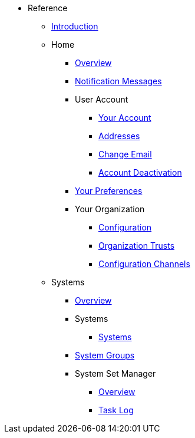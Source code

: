 //* Level 1 section
//** Level 2 section
//*** Level 3 section
// **** Level 4 section
* Reference
** xref:intro.adoc#reference-manual-intro[Introduction]
** Home
*** xref:home/home-overview.adoc[Overview]
*** xref:home/notification-messages.adoc[Notification Messages]
*** User Account
**** xref:home/user-account/your-account.adoc[Your Account]
**** xref:home/user-account/addresses.adoc[Addresses]
**** xref:home/user-account/change-email.adoc[Change Email]
**** xref:home/user-account/account-deactivation.adoc[Account Deactivation]
*** xref:home/your-preferences.adoc[Your Preferences]
*** Your Organization
**** xref:home/your-organization/your-org-configuration.adoc[Configuration]
**** xref:home/your-organization/your-org-trusts.adoc[Organization Trusts]
**** xref:home/your-organization/your-org-configuration-channels.adoc[Configuration Channels]
** Systems
*** xref:systems/systems-overview.adoc[Overview]
*** Systems
**** xref:systems/systems/systems.adoc[Systems]
*** xref:systems/system-groups.adoc[System Groups]
*** System Set Manager
**** xref:systems/system-set-manager/ssm-overview.adoc[Overview]
**** xref:systems/system-set-manager/ssm-task-log.adoc[Task Log]
